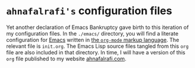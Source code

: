 * ~ahnafalrafi's~ configuration files

Yet another declaration of Emacs Bankruptcy gave birth to this iteration of my
configuration files.
In the ~./emacs/~ directory, you will find a literate configuration for
[[https://www.gnu.org/software/emacs/][Emacs]] written in
[[https://orgmode.org/][the ~org-mode~ markup language]].
The relevant file is ~init.org~.
The Emacs Lisp source files tangled from this ~org~ file are also included in
that directory.
In time, I will have a version of this ~org~ file published to my website
[[https://ahnafalrafi.com][ahnafalrafi.com]].
